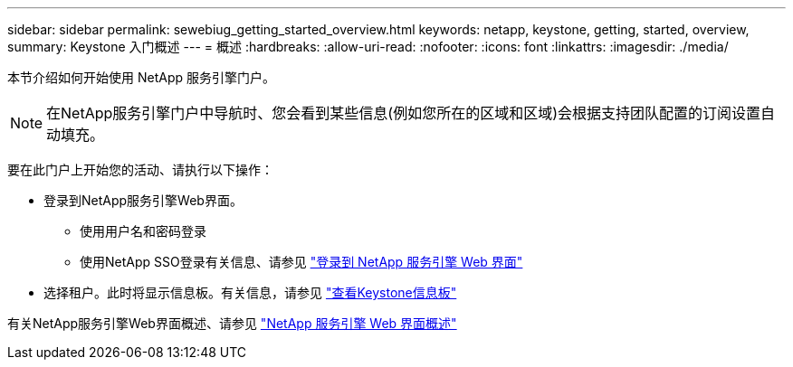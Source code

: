 ---
sidebar: sidebar 
permalink: sewebiug_getting_started_overview.html 
keywords: netapp, keystone, getting, started, overview, 
summary: Keystone 入门概述 
---
= 概述
:hardbreaks:
:allow-uri-read: 
:nofooter: 
:icons: font
:linkattrs: 
:imagesdir: ./media/


[role="lead"]
本节介绍如何开始使用 NetApp 服务引擎门户。


NOTE: 在NetApp服务引擎门户中导航时、您会看到某些信息(例如您所在的区域和区域)会根据支持团队配置的订阅设置自动填充。

要在此门户上开始您的活动、请执行以下操作：

* 登录到NetApp服务引擎Web界面。
+
** 使用用户名和密码登录
** 使用NetApp SSO登录有关信息、请参见 link:sewebiug_log_in_to_the_netapp_service_engine_web_interface.html["登录到 NetApp 服务引擎 Web 界面"]


* 选择租户。此时将显示信息板。有关信息，请参见 link:sewebiug_dashboard.html["查看Keystone信息板"]


有关NetApp服务引擎Web界面概述、请参见 link:sewebiug_netapp_service_engine_web_interface_overview.html["NetApp 服务引擎 Web 界面概述"]
